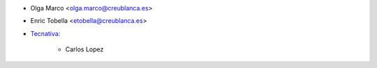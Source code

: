 * Olga Marco <olga.marco@creublanca.es>
* Enric Tobella <etobella@creublanca.es>
* `Tecnativa <https://www.tecnativa.com>`_:

    * Carlos Lopez